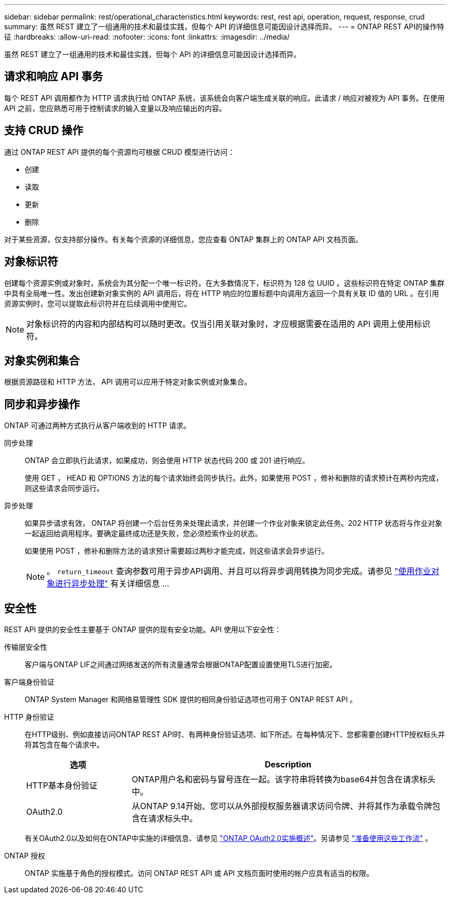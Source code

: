 ---
sidebar: sidebar 
permalink: rest/operational_characteristics.html 
keywords: rest, rest api, operation, request, response, crud 
summary: 虽然 REST 建立了一组通用的技术和最佳实践，但每个 API 的详细信息可能因设计选择而异。 
---
= ONTAP REST API的操作特征
:hardbreaks:
:allow-uri-read: 
:nofooter: 
:icons: font
:linkattrs: 
:imagesdir: ../media/


[role="lead"]
虽然 REST 建立了一组通用的技术和最佳实践，但每个 API 的详细信息可能因设计选择而异。



== 请求和响应 API 事务

每个 REST API 调用都作为 HTTP 请求执行给 ONTAP 系统，该系统会向客户端生成关联的响应。此请求 / 响应对被视为 API 事务。在使用 API 之前，您应熟悉可用于控制请求的输入变量以及响应输出的内容。



== 支持 CRUD 操作

通过 ONTAP REST API 提供的每个资源均可根据 CRUD 模型进行访问：

* 创建
* 读取
* 更新
* 删除


对于某些资源，仅支持部分操作。有关每个资源的详细信息，您应查看 ONTAP 集群上的 ONTAP API 文档页面。



== 对象标识符

创建每个资源实例或对象时，系统会为其分配一个唯一标识符。在大多数情况下，标识符为 128 位 UUID 。这些标识符在特定 ONTAP 集群中具有全局唯一性。发出创建新对象实例的 API 调用后，将在 HTTP 响应的位置标题中向调用方返回一个具有关联 ID 值的 URL 。在引用资源实例时，您可以提取此标识符并在后续调用中使用它。


NOTE: 对象标识符的内容和内部结构可以随时更改。仅当引用关联对象时，才应根据需要在适用的 API 调用上使用标识符。



== 对象实例和集合

根据资源路径和 HTTP 方法， API 调用可以应用于特定对象实例或对象集合。



== 同步和异步操作

ONTAP 可通过两种方式执行从客户端收到的 HTTP 请求。

同步处理:: ONTAP 会立即执行此请求，如果成功，则会使用 HTTP 状态代码 200 或 201 进行响应。
+
--
使用 GET ， HEAD 和 OPTIONS 方法的每个请求始终会同步执行。此外，如果使用 POST ，修补和删除的请求预计在两秒内完成，则这些请求会同步运行。

--
异步处理:: 如果异步请求有效， ONTAP 将创建一个后台任务来处理此请求，并创建一个作业对象来锁定此任务。202 HTTP 状态将与作业对象一起返回给调用程序。要确定最终成功还是失败，您必须检索作业的状态。
+
--
如果使用 POST ，修补和删除方法的请求预计需要超过两秒才能完成，则这些请求会异步运行。


NOTE: 。 `return_timeout` 查询参数可用于异步API调用、并且可以将异步调用转换为同步完成。请参见 link:../rest/asynchronous_processing.html["使用作业对象进行异步处理"] 有关详细信息 ...

--




== 安全性

REST API 提供的安全性主要基于 ONTAP 提供的现有安全功能。API 使用以下安全性：

传输层安全性:: 客户端与ONTAP LIF之间通过网络发送的所有流量通常会根据ONTAP配置设置使用TLS进行加密。
客户端身份验证:: ONTAP System Manager 和网络易管理性 SDK 提供的相同身份验证选项也可用于 ONTAP REST API 。
HTTP 身份验证:: 在HTTP级别、例如直接访问ONTAP REST API时、有两种身份验证选项、如下所述。在每种情况下、您都需要创建HTTP授权标头并将其包含在每个请求中。
+
--
[cols="25,75"]
|===
| 选项 | Description 


| HTTP基本身份验证 | ONTAP用户名和密码与冒号连在一起。该字符串将转换为base64并包含在请求标头中。 


| OAuth2.0 | 从ONTAP 9.14开始、您可以从外部授权服务器请求访问令牌、并将其作为承载令牌包含在请求标头中。 
|===
有关OAuth2.0以及如何在ONTAP中实施的详细信息、请参见 https://docs.netapp.com/us-en/ontap/authentication/overview-oauth2.html["ONTAP OAuth2.0实施概述"^]。另请参见 link:../workflows/prepare_workflows.html["准备使用这些工作流"] 。

--
ONTAP 授权:: ONTAP 实施基于角色的授权模式。访问 ONTAP REST API 或 API 文档页面时使用的帐户应具有适当的权限。

